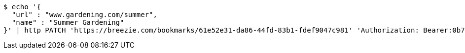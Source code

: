 [source,bash]
----
$ echo '{
  "url" : "www.gardening.com/summer",
  "name" : "Summer Gardening"
}' | http PATCH 'https://breezie.com/bookmarks/61e52e31-da86-44fd-83b1-fdef9047c981' 'Authorization: Bearer:0b79bab50daca910b000d4f1a2b675d604257e42' 'Content-Type:application/json'
----